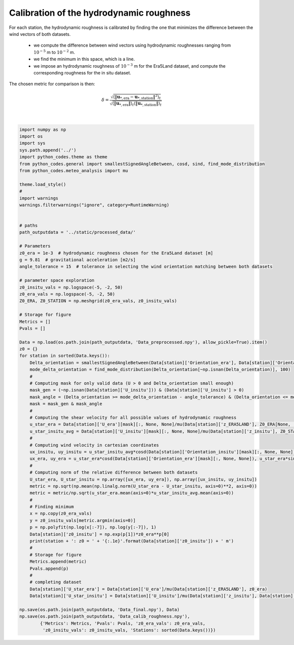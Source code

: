 
.. DO NOT EDIT.
.. THIS FILE WAS AUTOMATICALLY GENERATED BY SPHINX-GALLERY.
.. TO MAKE CHANGES, EDIT THE SOURCE PYTHON FILE:
.. "Processing/3_roughness_calibration_plot.py"
.. LINE NUMBERS ARE GIVEN BELOW.

.. only:: html

    .. note::
        :class: sphx-glr-download-link-note

        Click :ref:`here <sphx_glr_download_Processing_3_roughness_calibration_plot.py>`
        to download the full example code

.. rst-class:: sphx-glr-example-title

.. _sphx_glr_Processing_3_roughness_calibration_plot.py:


===========
Calibration of the hydrodynamic roughness
===========

For each station, the hydrodynamic roughness is calibrated by finding the one that minimizes the difference between the wind vectors of both datasets.

    - we compute the difference between wind vectors using hydrodynamic roughnesses ranging from :math:`10^{-5}` m to :math:`10^{-2}` m.
    - we find the minimum in this space, which is a line.
    - we impose an hydrodynamic roughness of :math:`10^{-3}` m for the Era5Land dataset, and compute the corresponding roughness for the in situ dataset.

The chosen metric for comparison is then:

.. math::

    \delta = \frac{\sqrt{\langle\| \boldsymbol{u}_{*, \textrm{era}} - \boldsymbol{u}_{*, \textrm{station}} \|^{2}\rangle_{t}}}{\sqrt{ \langle \| \boldsymbol{u}_{*, \textrm{era}} \| \rangle_{t}\langle \| \boldsymbol{u}_{*, \textrm{station}} \| \rangle_{t}}}

.. GENERATED FROM PYTHON SOURCE LINES 18-94




.. rst-class:: sphx-glr-script-out

 Out:

 .. code-block:: none

    Adamax_Station: z0 = 2.7e-03 m
    Deep_Sea_Station: z0 = 7.6e-04 m
    Huab_Station: z0 = 1.2e-04 m
    South_Namib_Station: z0 = 4.8e-04 m






|

.. code-block:: default



    import numpy as np
    import os
    import sys
    sys.path.append('../')
    import python_codes.theme as theme
    from python_codes.general import smallestSignedAngleBetween, cosd, sind, find_mode_distribution
    from python_codes.meteo_analysis import mu

    theme.load_style()
    #
    import warnings
    warnings.filterwarnings("ignore", category=RuntimeWarning)


    # paths
    path_outputdata = '../static/processed_data/'

    # Parameters
    z0_era = 1e-3  # hydrodynamic roughness chosen for the Era5Land dataset [m]
    g = 9.81  # gravitational acceleration [m2/s]
    angle_tolerance = 15  # tolerance in selecting the wind orientation matching between both datasets

    # parameter space exploration
    z0_insitu_vals = np.logspace(-5, -2, 50)
    z0_era_vals = np.logspace(-5, -2, 50)
    Z0_ERA, Z0_STATION = np.meshgrid(z0_era_vals, z0_insitu_vals)

    # Storage for figure
    Metrics = []
    Pvals = []

    Data = np.load(os.path.join(path_outputdata, 'Data_preprocessed.npy'), allow_pickle=True).item()
    z0 = {}
    for station in sorted(Data.keys()):
        Delta_orientation = smallestSignedAngleBetween(Data[station]['Orientation_era'], Data[station]['Orientation_insitu'])
        mode_delta_orientation = find_mode_distribution(Delta_orientation[~np.isnan(Delta_orientation)], 100)
        #
        # Computing mask for only valid data (U > 0 and Delta_orientation small enough)
        mask_gen = (~np.isnan(Data[station]['U_insitu'])) & (Data[station]['U_insitu'] > 0)
        mask_angle = (Delta_orientation >= mode_delta_orientation - angle_tolerance) & (Delta_orientation <= mode_delta_orientation + angle_tolerance)
        mask = mask_gen & mask_angle
        #
        # Computing the shear velocity for all possible values of hydrodynamic roughness
        u_star_era = Data[station]['U_era'][mask][:, None, None]/mu(Data[station]['z_ERA5LAND'], Z0_ERA[None, :, :])
        u_star_insitu_avg = Data[station]['U_insitu'][mask][:, None, None]/mu(Data[station]['z_insitu'], Z0_STATION[None, :, :])
        #
        # Computing wind velocity in cartesian coordinates
        ux_insitu, uy_insitu = u_star_insitu_avg*cosd(Data[station]['Orientation_insitu'][mask][:, None, None]), u_star_insitu_avg*sind(Data[station]['Orientation_insitu'][mask][:, None, None])
        ux_era, uy_era = u_star_era*cosd(Data[station]['Orientation_era'][mask][:, None, None]), u_star_era*sind(Data[station]['Orientation_era'][mask][:, None, None])
        #
        # Computing norm of the relative difference between both datasets
        U_star_era, U_star_insitu = np.array([ux_era, uy_era]), np.array([ux_insitu, uy_insitu])
        metric = np.sqrt(np.mean(np.linalg.norm(U_star_era - U_star_insitu, axis=0)**2, axis=0))
        metric = metric/np.sqrt(u_star_era.mean(axis=0)*u_star_insitu_avg.mean(axis=0))
        #
        # Finding minimum
        x = np.copy(z0_era_vals)
        y = z0_insitu_vals[metric.argmin(axis=0)]
        p = np.polyfit(np.log(x[:-7]), np.log(y[:-7]), 1)
        Data[station]['z0_insitu'] = np.exp(p[1])*z0_era**p[0]
        print(station + ': z0 = ' + '{:.1e}'.format(Data[station]['z0_insitu']) + ' m')
        #
        # Storage for figure
        Metrics.append(metric)
        Pvals.append(p)
        #
        # completing dataset
        Data[station]['U_star_era'] = Data[station]['U_era']/mu(Data[station]['z_ERA5LAND'], z0_era)
        Data[station]['U_star_insitu'] = Data[station]['U_insitu']/mu(Data[station]['z_insitu'], Data[station]['z0_insitu'])

    np.save(os.path.join(path_outputdata, 'Data_final.npy'), Data)
    np.save(os.path.join(path_outputdata, 'Data_calib_roughness.npy'),
            {'Metrics': Metrics, 'Pvals': Pvals, 'z0_era_vals': z0_era_vals,
             'z0_insitu_vals': z0_insitu_vals, 'Stations': sorted(Data.keys())})


.. rst-class:: sphx-glr-timing

   **Total running time of the script:** ( 0 minutes  3.635 seconds)


.. _sphx_glr_download_Processing_3_roughness_calibration_plot.py:


.. only :: html

 .. container:: sphx-glr-footer
    :class: sphx-glr-footer-example



  .. container:: sphx-glr-download sphx-glr-download-python

     :download:`Download Python source code: 3_roughness_calibration_plot.py <3_roughness_calibration_plot.py>`



  .. container:: sphx-glr-download sphx-glr-download-jupyter

     :download:`Download Jupyter notebook: 3_roughness_calibration_plot.ipynb <3_roughness_calibration_plot.ipynb>`


.. only:: html

 .. rst-class:: sphx-glr-signature

    `Gallery generated by Sphinx-Gallery <https://sphinx-gallery.github.io>`_
